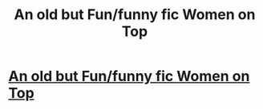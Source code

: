 #+TITLE: An old but Fun/funny fic Women on Top

* [[https://www.fanfiction.net/s/3361185/1/Women-on-Top][An old but Fun/funny fic Women on Top]]
:PROPERTIES:
:Author: Mrs_Black_21
:Score: 2
:DateUnix: 1462506216.0
:DateShort: 2016-May-06
:FlairText: Promotion
:END:
